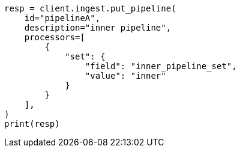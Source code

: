 // This file is autogenerated, DO NOT EDIT
// ingest/processors/pipeline.asciidoc:36

[source, python]
----
resp = client.ingest.put_pipeline(
    id="pipelineA",
    description="inner pipeline",
    processors=[
        {
            "set": {
                "field": "inner_pipeline_set",
                "value": "inner"
            }
        }
    ],
)
print(resp)
----
